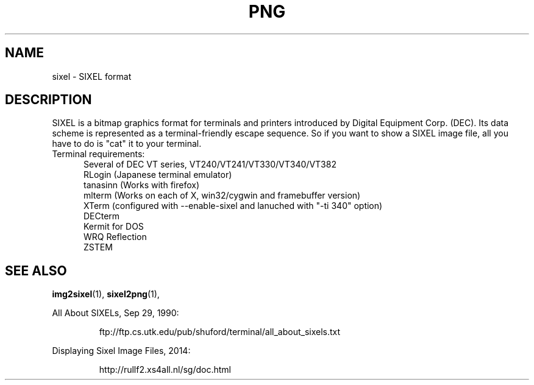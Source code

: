 .TH PNG 5 "May 21, 2014"
.SH NAME
sixel \- SIXEL format
.SH DESCRIPTION
SIXEL is a bitmap graphics format for terminals and printers introduced
by Digital Equipment Corp. (DEC).
Its data scheme is represented as a terminal-friendly escape sequence.
So if you want to show a SIXEL image file, all you have to do is "cat"
it to your terminal.
.br

.TP 5
Terminal requirements:
Several of DEC VT series, VT240/VT241/VT330/VT340/VT382
.br
RLogin (Japanese terminal emulator)
.br
tanasinn (Works with firefox)
.br
mlterm (Works on each of X, win32/cygwin and framebuffer version)
.br
XTerm (configured with --enable-sixel and lanuched with "-ti 340" option)
.br
DECterm
.br
Kermit for DOS
.br
WRQ Reflection
.br
ZSTEM

.SH "SEE ALSO"
.BR "img2sixel"(1), " sixel2png"(1), "
.LP
All About SIXELs, Sep 29, 1990:
.IP
.br
ftp://ftp.cs.utk.edu/pub/shuford/terminal/all_about_sixels.txt
.LP
Displaying Sixel Image Files, 2014:
.IP
.br
http://rullf2.xs4all.nl/sg/doc.html
.LP

.\" end of man page

